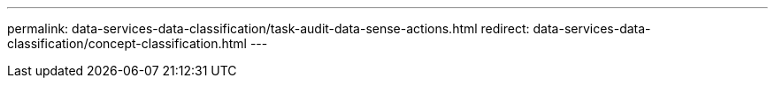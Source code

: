 ---
permalink: data-services-data-classification/task-audit-data-sense-actions.html
redirect: data-services-data-classification/concept-classification.html
---

